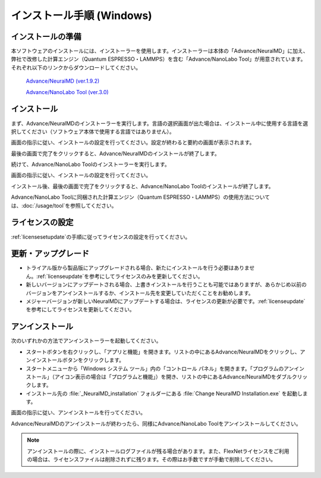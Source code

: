 .. _windows:

==============================
インストール手順 (Windows)
==============================

.. _preparew:

インストールの準備
==============================

本ソフトウェアのインストールには、インストーラーを使用します。インストーラーは本体の「Advance/NeuralMD」に加え、弊社で改修した計算エンジン（Quantum ESPRESSO・LAMMPS）を含む「Advance/NanoLabo Tool」が用意されています。それぞれ以下のリンクからダウンロードしてください。

 `Advance/NeuralMD (ver.1.9.2) <https://www.apps.advancesoft.jp/nanolabo/install_neuralmd_windows_v1.9.2.exe>`_

 `Advance/NanoLabo Tool (ver.3.0) <https://www.apps.advancesoft.jp/nanolabo/install_nanolabo_tool_windows_v3.0.exe>`_

.. _installerw:

インストール
=============================

まず、Advance/NeuralMDのインストーラーを実行します。言語の選択画面が出た場合は、インストール中に使用する言語を選択してください（ソフトウェア本体で使用する言語ではありません）。

画面の指示に従い、インストールの設定を行ってください。設定が終わると要約の画面が表示されます。

.. image:: /img/install_summary.png

.. iniファイルの生成

最後の画面で完了をクリックすると、Advance/NeuralMDのインストールが終了します。

続けて、Advance/NanoLabo Toolのインストーラーを実行します。

画面の指示に従い、インストールの設定を行ってください。

.. image:: /img/install_tool.png

インストール後、最後の画面で完了をクリックすると、Advance/NanoLabo Toolのインストールが終了します。

Advance/NanoLabo Toolに同梱された計算エンジン（Quantum ESPRESSO・LAMMPS）の使用方法については、\ :doc:`/usage/tool`\ を参照してください。

.. _licensew:

ライセンスの設定
=============================

:ref:`licensesetupdate`\ の手順に従ってライセンスの設定を行ってください。

.. _upgradew:

更新・アップグレード
=============================

- トライアル版から製品版にアップグレードされる場合、新たにインストールを行う必要はありません。\ :ref:`licenseupdate`\ を参考にしてライセンスのみを更新してください。

- 新しいバージョンにアップデートされる場合、上書きインストールを行うことも可能ではありますが、あらかじめ以前のバージョンをアンインストールするか、インストール先を変更していただくことをお勧めします。

- メジャーバージョンが新しいNeuralMDにアップデートする場合は、ライセンスの更新が必要です。\ :ref:`licenseupdate`\ を参考にしてライセンスを更新してください。

.. _uninstallw:

アンインストール
=============================

次のいずれかの方法でアンインストーラーを起動してください。

* スタートボタンを右クリックし、「アプリと機能」を開きます。リストの中にあるAdvance/NeuralMDをクリックし、アンインストールボタンをクリックします。
* スタートメニューから「Windows システム ツール」内の「コントロール パネル」を開きます。「プログラムのアンインストール」（アイコン表示の場合は「プログラムと機能」）を開き、リストの中にあるAdvance/NeuralMDをダブルクリックします。
* インストール先の :file:`_NeuralMD_installation` フォルダーにある :file:`Change NeuralMD Installation.exe` を起動します。

画面の指示に従い、アンインストールを行ってください。

Advance/NeuralMDのアンインストールが終わったら、同様にAdvance/NanoLabo Toolをアンインストールしてください。

.. note::

   アンインストールの際に、インストールログファイルが残る場合があります。また、FlexNetライセンスをご利用の場合は、ライセンスファイルは削除されずに残ります。その際はお手数ですが手動で削除してください。